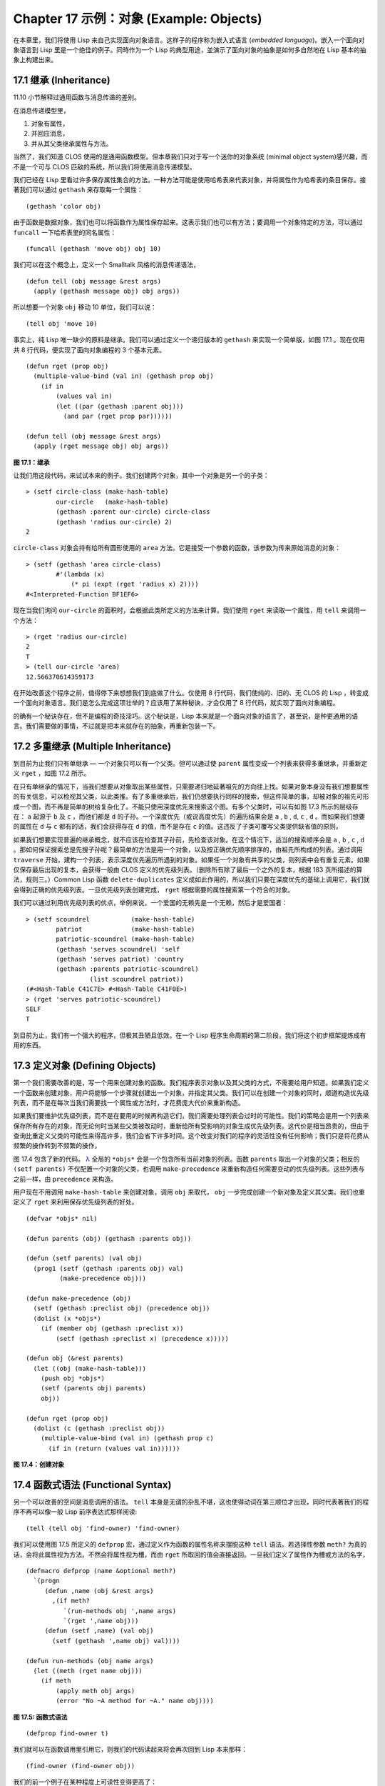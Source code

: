 .. highlight:: cl
   :linenothreshold: 0

Chapter 17 示例：对象 (Example: Objects)
**************************************************

在本章里，我们将使用 Lisp 来自己实现面向对象语言。这样子的程序称为嵌入式语言 (\ *embedded language*\ )。嵌入一个面向对象语言到 Lisp 里是一个绝佳的例子。同時作为一个 Lisp 的典型用途，並演示了面向对象的抽象是如何多自然地在 Lisp 基本的抽象上构建出来。

17.1 继承 (Inheritance)
==================================

11.10 小节解释过通用函数与消息传递的差别。

在消息传递模型里，

1. 对象有属性，

2. 并回应消息，

3. 并从其父类继承属性与方法。

当然了，我们知道 CLOS 使用的是通用函数模型。但本章我们只对于写一个迷你的对象系统 (minimal object system)感兴趣，而不是一个可与 CLOS 匹敌的系统，所以我们将使用消息传递模型。

我们已经在 Lisp 里看过许多保存属性集合的方法。一种方法可能是使用哈希表来代表对象，并将属性作为哈希表的条目保存。接著我们可以通过 ``gethash`` 来存取每一个属性：

::

	(gethash 'color obj)

由于函数是数据对象，我们也可以将函数作为属性保存起来。这表示我们也可以有方法；要调用一个对象特定的方法，可以通过 ``funcall`` 一下哈希表里的同名属性：

::

	(funcall (gethash 'move obj) obj 10)

我们可以在这个概念上，定义一个 Smalltalk 风格的消息传递语法，

::

	(defun tell (obj message &rest args)
	  (apply (gethash message obj) obj args))

所以想要一个对象 ``obj`` 移动 10 单位，我们可以说：

::

	(tell obj 'move 10)

事实上，纯 Lisp 唯一缺少的原料是继承。我们可以通过定义一个递归版本的 ``gethash`` 来实现一个简单版，如图 17.1 。现在仅用共 8 行代码，便实现了面向对象编程的 3 个基本元素。

::

	(defun rget (prop obj)
	  (multiple-value-bind (val in) (gethash prop obj)
	    (if in
	        (values val in)
	        (let ((par (gethash :parent obj)))
	          (and par (rget prop par))))))

	(defun tell (obj message &rest args)
	  (apply (rget message obj) obj args))

**图 17.1：继承**

让我们用这段代码，来试试本来的例子。我们创建两个对象，其中一个对象是另一个的子类：

::

	> (setf circle-class (make-hash-table)
	        our-circle   (make-hash-table)
	        (gethash :parent our-circle) circle-class
	        (gethash 'radius our-circle) 2)
	2

``circle-class`` 对象会持有给所有圆形使用的 ``area`` 方法。它是接受一个参数的函数，该参数为传来原始消息的对象：

::

	> (setf (gethash 'area circle-class)
	        #'(lambda (x)
	            (* pi (expt (rget 'radius x) 2))))
	#<Interpreted-Function BF1EF6>

现在当我们询问 ``our-circle`` 的面积时，会根据此类所定义的方法来计算。我们使用 ``rget`` 来读取一个属性，用 ``tell`` 来调用一个方法：

::

	> (rget 'radius our-circle)
	2
	T
	> (tell our-circle 'area)
	12.566370614359173

在开始改善这个程序之前，值得停下来想想我们到底做了什么。仅使用 8 行代码，我们使纯的、旧的、无 CLOS 的 Lisp ，转变成一个面向对象语言。我们是怎么完成这项壮举的？应该用了某种秘诀，才会仅用了 8 行代码，就实现了面向对象编程。

的确有一个秘诀存在，但不是编程的奇技淫巧。这个秘诀是，Lisp 本来就是一个面向对象的语言了，甚至说，是种更通用的语言。我们需要做的事情，不过就是把本来就存在的抽象，再重新包装一下。

17.2 多重继承 (Multiple Inheritance)
==================================================

到目前为止我们只有单继承 –– 一个对象只可以有一个父类。但可以通过使 ``parent`` 属性变成一个列表来获得多重继承，并重新定义 ``rget`` ，如图 17.2 所示。

在只有单继承的情况下，当我们想要从对象取出某些属性，只需要递归地延著祖先的方向往上找。如果对象本身没有我们想要属性的有关信息，可以检视其父类，以此类推。有了多重继承后，我们仍想要执行同样的搜索，但这件简单的事，却被对象的祖先可形成一个图，而不再是简单的树给复杂化了。不能只使用深度优先来搜索这个图。有多个父类时，可以有如图 17.3 所示的层级存在： ``a`` 起源于 ``b`` 及 ``c`` ，而他们都是 ``d`` 的子孙。一个深度优先（或说高度优先）的遍历结果会是 ``a`` , ``b`` , ``d``, ``c`` , ``d`` 。而如果我们想要的属性在 ``d`` 与 ``c`` 都有的话，我们会获得存在 ``d`` 的值，而不是存在 ``c`` 的值。这违反了子类可覆写父类提供缺省值的原则。

如果我们想要实现普遍的继承概念，就不应该在检查其子孙前，先检查该对象。在这个情况下，适当的搜索顺序会是 ``a`` , ``b`` , ``c`` , ``d`` 。那如何保证搜索总是先搜子孙呢？最简单的方法是用一个对象，以及按正确优先顺序排序的，由祖先所构成的列表。通过调用 ``traverse`` 开始，建构一个列表，表示深度优先遍历所遇到的对象。如果任一个对象有共享的父类，则列表中会有重复元素。如果仅保存最后出现的复本，会获得一般由 CLOS 定义的优先级列表。（删除所有除了最后一个之外的复本，根据 183 页所描述的算法，规则三。）Common Lisp 函数 ``delete-duplicates`` 定义成如此作用的，所以我们只要在深度优先的基础上调用它，我们就会得到正确的优先级列表。一旦优先级列表创建完成， ``rget`` 根据需要的属性搜索第一个符合的对象。

我们可以通过利用优先级列表的优点，举例来说，一个爱国的无赖先是一个无赖，然后才是爱国者：

::

	> (setf scoundrel           (make-hash-table)
	        patriot             (make-hash-table)
	        patriotic-scoundrel (make-hash-table)
	        (gethash 'serves scoundrel) 'self
	        (gethash 'serves patriot) 'country
	        (gethash :parents patriotic-scoundrel)
	                 (list scoundrel patriot))
	(#<Hash-Table C41C7E> #<Hash-Table C41F0E>)
	> (rget 'serves patriotic-scoundrel)
	SELF
	T

到目前为止，我们有一个强大的程序，但极其丑陋且低效。在一个 Lisp 程序生命周期的第二阶段，我们将这个初步框架提炼成有用的东西。

17.3 定义对象 (Defining Objects)
================================

第一个我们需要改善的是，写一个用来创建对象的函数。我们程序表示对象以及其父类的方式，不需要给用户知道。如果我们定义一个函数来创建对象，用户将能够一个步骤就创建出一个对象，并指定其父类。我们可以在创建一个对象的同时，顺道构造优先级列表，而不是在每次当我们需要找一个属性或方法时，才花费庞大代价来重新构造。

如果我们要维护优先级列表，而不是在要用的时候再构造它们，我们需要处理列表会过时的可能性。我们的策略会是用一个列表来保存所有存在的对象，而无论何时当某些父类被改动时，重新给所有受影响的对象生成优先级列表。这代价是相当昂贵的，但由于查询比重定义父类的可能性来得高许多，我们会省下许多时间。这个改变对我们的程序的灵活性没有任何影响；我们只是将花费从频繁的操作转到不频繁的操作。

图 17.4 包含了新的代码。 `λ <http://ansi-common-lisp.readthedocs.org/en/latest/zhCN/notes-cn.html#notes-273>`_ 全局的 ``*objs*`` 会是一个包含所有当前对象的列表。函数 ``parents`` 取出一个对象的父类；相反的 ``(setf parents)`` 不仅配置一个对象的父类，也调用 ``make-precedence`` 来重新构造任何需要变动的优先级列表。这些列表与之前一样，由 ``precedence`` 来构造。

用户现在不用调用 ``make-hash-table`` 来创建对象，调用 ``obj`` 来取代， ``obj`` 一步完成创建一个新对象及定义其父类。我们也重定义了 ``rget`` 来利用保存优先级列表的好处。


::

	(defvar *objs* nil)

	(defun parents (obj) (gethash :parents obj))

	(defun (setf parents) (val obj)
	  (prog1 (setf (gethash :parents obj) val)
	         (make-precedence obj)))

	(defun make-precedence (obj)
	  (setf (gethash :preclist obj) (precedence obj))
	  (dolist (x *objs*)
	    (if (member obj (gethash :preclist x))
	        (setf (gethash :preclist x) (precedence x)))))

	(defun obj (&rest parents)
	  (let ((obj (make-hash-table)))
	    (push obj *objs*)
	    (setf (parents obj) parents)
	    obj))

	(defun rget (prop obj)
	  (dolist (c (gethash :preclist obj))
	    (multiple-value-bind (val in) (gethash prop c)
	      (if in (return (values val in))))))

**图 17.4：创建对象**

17.4 函数式语法 (Functional Syntax)
===================================================

另一个可以改善的空间是消息调用的语法。 ``tell`` 本身是无谓的杂乱不堪，这也使得动词在第三顺位才出现，同时代表著我们的程序不再可以像一般 Lisp 前序表达式那样阅读:

::

	(tell (tell obj 'find-owner) 'find-owner)

我们可以使用图 17.5 所定义的 ``defprop`` 宏，通过定义作为函数的属性名称来摆脱这种 ``tell`` 语法。若选择性参数 ``meth?`` 为真的话，会将此属性视为方法。不然会将属性视为槽，而由 ``rget`` 所取回的值会直接返回。一旦我们定义了属性作为槽或方法的名字，

::

	(defmacro defprop (name &optional meth?)
	  `(progn
	     (defun ,name (obj &rest args)
	       ,(if meth?
	          `(run-methods obj ',name args)
	          `(rget ',name obj)))
	     (defun (setf ,name) (val obj)
	       (setf (gethash ',name obj) val))))

	(defun run-methods (obj name args)
	  (let ((meth (rget name obj)))
	    (if meth
	        (apply meth obj args)
	        (error "No ~A method for ~A." name obj))))

**图 17.5: 函数式语法**

::

	(defprop find-owner t)

我们就可以在函数调用里引用它，则我们的代码读起来将会再次回到 Lisp 本来那样：

::

	(find-owner (find-owner obj))

我们的前一个例子在某种程度上可读性变得更高了：

::

	> (progn
	    (setf scoundrel           (obj)
	          patriot             (obj)
	          patriotic-scoundrel (obj scoundrel patriot))
	    (defprop serves)
	    (setf (serves scoundrel) 'self
	          (serves patriot) 'country)
	    (serves patriotic-scoundrel))
	SELF
	T

17.5 定义方法 (Defining Methods)
=======================================

到目前为止，我们藉由叙述如下的东西来定义一个方法：

::

	(defprop area t)

	(setf circle-class (obj))

	(setf (area circle-class)
	      #'(lambda (c) (* pi (expt (radius c) 2))))

::

	(defmacro defmeth (name obj parms &rest body)
	  (let ((gobj (gensym)))
	    `(let ((,gobj ,obj))
	       (setf (gethash ',name ,gobj)
	             (labels ((next () (get-next ,gobj ',name)))
	               #'(lambda ,parms ,@body))))))

	(defun get-next (obj name)
	  (some #'(lambda (x) (gethash name x))
	        (cdr (gethash :preclist obj))))

**图 17.6 定义方法。**

在一个方法里，我们可以通过给对象的 ``:preclist`` 	的 ``cdr``  获得如内置 ``call-next-method`` 方法的效果。所以举例来说，若我们想要定义一个特殊的圆形，这个圆形在返回面积的过程中印出某个东西，我们可以说：

::

	(setf grumpt-circle (obj circle-class))

	(setf (area grumpt-circle)
	      #'(lambda (c)
	          (format t "How dare you stereotype me!~%")
	          (funcall (some #'(lambda (x) (gethash 'area x))
	                         (cdr (gethash :preclist c)))
	                   c)))

这里 ``funcall`` 等同于一个 ``call-next-method`` 调用，但他..

图 17.6 的 ``defmeth`` 宏提供了一个便捷方式来定义方法，并使得调用下个方法变得简单。一个 ``defmeth`` 的调用会展开成一个 ``setf`` 表达式，但 ``setf`` 在一個 ``labels`` 表达式里定义了 ``next`` 作为取出下个方法的函数。这个函数与 ``next-method-p`` 类似（第 188 页「譯註: 11.7 節」），但返回的是我们可以调用的东西，同時作為 ``call-next-method`` 。 `λ <http://ansi-common-lisp.readthedocs.org/en/latest/zhCN/notes-cn.html#notes-273>`_ 前述两个方法可以被定义成：

::

	(defmeth area circle-class (c)
	  (* pi (expt (radius c) 2)))

	(defmeth area grumpy-circle (c)
	  (format t "How dare you stereotype me!~%")
	  (funcall (next) c))

顺道一提，注意 ``defmeth`` 的定义也利用到了符号捕捉。方法的主体被插入至函数 ``next`` 是局部定义的一个上下文里。


17.6 实例 (Instances)
=======================================

到目前为止，我们还没有将类别与实例做区别。我们使用了一个术语来表示两者，\ *对象*\ (\ *object*\ )。将所有的对象视为一体是优雅且灵活的，但这非常没效率。在许多面向对象应用里，继承图的底部会是复杂的。举例来说，模拟一个交通情况，我们可能有少于十个对象来表示车子的种类，但会有上百个对象来表示特定的车子。由于后者会全部共享少数的优先级列表，创建它们是浪费时间的，并且浪费空间来保存它们。

图 17.7 定义一个宏 ``inst`` ，用来创建实例。实例就像其他对象一样（现在也可称为类别），有区别的是只有一个父类且不需维护优先级列表。它们也没有包含在列表 ``*objs**`` 里。在前述例子里，我们可以说：

::

	(setf grumpy-circle (inst circle-class))

由于某些对象不再有优先级列表，函数 ``rget`` 以及 ``get-next`` 现在被重新定义，检查这些对象的父类来取代。获得的效率不用拿灵活性交换。我们可以对一个实例做任何我们可以给其它种对象做的事，包括创建一个实例以及重定义其父类。在后面的情况里， ``(setf parents)`` 会有效地将对象转换成一个“类别”。

17.7 新的实现 (New Implementation)
==================================================

我们到目前为止所做的改善都是牺牲灵活性交换而来。在这个系统的开发后期，一个 Lisp 程序通常可以牺牲些许灵活性来获得好处，这里也不例外。目前为止我们使用哈希表来表示所有的对象。这给我们带来了超乎我们所需的灵活性，以及超乎我们所想的花费。在这个小节里，我们会重写我们的程序，用简单向量来表示对象。

::

	(defun inst (parent)
	  (let ((obj (make-hash-table)))
	    (setf (gethash :parents obj) parent)
	    obj))

	(defun rget (prop obj)
	  (let ((prec (gethash :preclist obj)))
	    (if prec
	        (dolist (c prec)
	          (multiple-value-bind (val in) (gethash prop c)
	            (if in (return (values val in)))))
	      (multiple-value-bind (val in) (gethash prop obj)
	        (if in
	            (values val in)
	            (rget prop (gethash :parents obj)))))))

	(defun get-next (obj name)
	  (let ((prec (gethash :preclist obj)))
	    (if prec
	        (some #'(lambda (x) (gethash name x))
	              (cdr prec))
	      (get-next (gethash obj :parents) name))))

**图 17.7: 定义实例**

这个改变意味著放弃动态定义新属性的可能性。目前我们可通过引用任何对象，给它定义一个属性。现在当一个类别被创建时，我们会需要给出一个列表，列出该类有的新属性，而当实例被创建时，他们会恰好有他们所继承的属性。

在先前的实现里，类别与实例没有实际区别。一个实例只是一个恰好有一个父类的类别。如果我们改动一个实例的父类，它就变成了一个类别。在新的实现里，类别与实例有实际区别；它使得将实例转成类别不再可能。

在图 17.8-17.10 的代码是一个完整的新实现。图片 17.8 给创建类别与实例定义了新的操作符。类别与实例用向量来表示。表示类别与实例的向量的前三个元素包含程序自身要用到的信息，而图 17.8 的前三个宏是用来引用这些元素的：

::

	(defmacro parents (v) `(svref ,v 0))
	(defmacro layout (v) `(the simple-vector (svref ,v 1)))
	(defmacro preclist (v) `(svref ,v 2))

	(defmacro class (&optional parents &rest props)
	  `(class-fn (list ,@parents) ',props))

	(defun class-fn (parents props)
	  (let* ((all (union (inherit-props parents) props))
	         (obj (make-array (+ (length all) 3)
	                          :initial-element :nil)))
	    (setf (parents obj)  parents
	          (layout obj)   (coerce all 'simple-vector)
	          (preclist obj) (precedence obj))
	    obj))

	(defun inherit-props (classes)
	  (delete-duplicates
	    (mapcan #'(lambda (c)
	                (nconc (coerce (layout c) 'list)
	                       (inherit-props (parents c))))
	            classes)))

	(defun precedence (obj)
	  (labels ((traverse (x)
	             (cons x
	                   (mapcan #'traverse (parents x)))))
	    (delete-duplicates (traverse obj))))

	(defun inst (parent)
	  (let ((obj (copy-seq parent)))
	    (setf (parents obj)  parent
	          (preclist obj) nil)
	    (fill obj :nil :start 3)
	    obj))

**图 17.8: 向量实现：创建**

1. ``parents`` 字段取代旧实现中，哈希表条目里 ``:parents`` 的位置。在一个类别里， ``parents`` 会是一个列出父类的列表。在一个实例里， ``parents`` 会是一个单一的父类。

2. ``layout`` 字段是一个包含属性名字的向量，指出类别或实例的从第四个元素开始的设计 (layout)。

3. ``preclist`` 字段取代旧实现中，哈希表条目里 ``:preclist`` 的位置。它会是一个类别的优先级列表，实例的话就是一个空表。

因为这些操作符是宏，他们全都可以被 ``setf`` 的第一个参数使用（参考 10.6 节）。

``class`` 宏用来创建类别。它接受一个含有其基类的选择性列表，伴随著零个或多个属性名称。它返回一个代表类别的对象。新的类别会同时有自己本身的属性名，以及从所有基类继承而来的属性。

::

	> (setf *print-array* nil
	        gemo-class (class nil area)
	        circle-class (class (geom-class) radius))
	#<Simple-Vector T 5 C6205E>

这里我们创建了两个类别： ``geom-class`` 没有基类，且只有一个属性， ``area`` ； ``circle-class`` 是 ``gemo-class`` 的子类，并添加了一个属性， ``radius`` 。 [1]_ ``circle-class`` 类的设计

::

	> (coerce (layout circle-class) 'list)
	(AREA RADIUS)

显示了五个字段里，最后两个的名称。 [2]_

``class`` 宏只是一个 ``class-fn`` 的介面，而 ``class-fn`` 做了实际的工作。它调用 ``inherit-props`` 来汇整所有新对象的父类，汇整成一个列表，创建一个正确长度的向量，并适当地配置前三个字段。（ ``preclist`` 由 ``precedence`` 创建，本质上 ``precedence`` 没什么改变。）类别馀下的字段设置为 ``:nil`` 来指出它们尚未初始化。要检视 ``circle-class`` 的 ``area`` 属性，我们可以：

::

	> (svref circle-class
	         (+ (position 'area (layout circle-class)) 3))
	:NIL

稍后我们会定义存取函数来自动办到这件事。

最后，函数 ``inst`` 用来创建实例。它不需要是一个宏，因为它仅接受一个参数：

::

	> (setf our-circle (inst circle-class))
	#<Simple-Vector T 5 C6464E>

比较 ``inst`` 与 ``class-fn`` 是有益学习的，它们做了差不多的事。因为实例仅有一个父类，不需要决定它继承什么属性。实例可以仅拷贝其父类的设计。它也不需要构造一个优先级列表，因为实例没有优先级列表。创建实例因此与创建类别比起来来得快许多，因为创建实例在多数应用里比创建类别更常见。

::

	(declaim (inline lookup (setf lookup)))

	(defun rget (prop obj next?)
	  (let ((prec (preclist obj)))
	    (if prec
	        (dolist (c (if next? (cdr prec) prec) :nil)
	          (let ((val (lookup prop c)))
	            (unless (eq val :nil) (return val))))
	        (let ((val (lookup prop obj)))
	          (if (eq val :nil)
	              (rget prop (parents obj) nil)
	              val)))))

	(defun lookup (prop obj)
	  (let ((off (position prop (layout obj) :test #'eq)))
	    (if off (svref obj (+ off 3)) :nil)))

	(defun (setf lookup) (val prop obj)
	  (let ((off (position prop (layout obj) :test #'eq)))
	    (if off
	        (setf (svref obj (+ off 3)) val)
	        (error "Can't set ~A of ~A." val obj))))

**图 17.9: 向量实现：存取**

现在我们可以创建所需的类别层级及实例，以及需要的函数来读写它们的属性。图 17.9 的第一个函数是 ``rget`` 的新定义。它的形状与图 17.7 的 ``rget`` 相似。条件式的两个分支，分别处理类别与实例。

1. 若对象是一个类别，我们遍历其优先级列表，直到我们找到一个对象，其中欲找的属性不是 ``:nil`` 。如果没有找到，返回 ``:nil`` 。

2. 若对象是一个实例，我们直接查找属性，并在没找到时递回地调用 ``rget`` 。

``rget`` 与 ``next?`` 新的第三个参数稍后解释。现在只要了解如果是 ``nil`` ， ``rget`` 会像平常那样工作。

函数 ``lookup`` 及其反相扮演著先前 ``rget`` 函数里 ``gethash`` 的角色。它们使用一个对象的 ``layout`` ，来取出或设置一个给定名称的属性。这条查询是先前的一个复本：

::

	> (lookup 'area circle-class)
	:NIL

由于 ``lookup`` 的 ``setf`` 也定义了，我们可以给 ``circle-class`` 定义一个 ``area`` 方法，通过：

::

	(setf (lookup 'area circle-class)
	      #'(lambda (c)
	          (* pi (expt (rget 'radius c nil) 2))))

在这个程序里，和先前的版本一样，没有特别区别出方法与槽。一个“方法”只是一个字段，里面有著一个函数。这将很快会被一个更方便的前端所隐藏起来。

::

	(declaim (inline run-methods))

	(defmacro defprop (name &optional meth?)
	  `(progn
	     (defun ,name (obj &rest args)
	       ,(if meth?
	            `(run-methods obj ',name args)
	            `(rget ',name obj nil)))
	     (defun (setf ,name) (val obj)
	       (setf (lookup ',name obj) val))))

	(defun run-methods (obj name args)
	  (let ((meth (rget name obj nil)))
	    (if (not (eq meth :nil))
	        (apply meth obj args)
	        (error "No ~A method for ~A." name obj))))

	(defmacro defmeth (name obj parms &rest body)
	  (let ((gobj (gensym)))
	    `(let ((,gobj ,obj))
	       (defprop ,name t)
	       (setf (lookup ',name ,gobj)
	             (labels ((next () (rget ,gobj ',name t)))
	               #'(lambda ,parms ,@body))))))

**图 17.10: 向量实现：宏介面**

图 17.10 包含了新的实现的最后部分。这个代码没有给程序加入任何威力，但使程序更容易使用。宏 ``defprop`` 本质上没有改变；现在仅调用 ``lookup`` 而不是 ``gethash`` 。与先前相同，它允许我们用函数式的语法来引用属性：

::

	> (defprop radius)
	(SETF RADIUS)
	> (radius our-circle)
	:NIL
	> (setf (radius our-circle) 2)
	2

如果 ``defprop`` 的第二个选择性参数为真的话，它展开成一个 ``run-methods`` 调用，基本上也没什么改变。

最后，函数 ``defmeth`` 提供了一个便捷方式来定义方法。这个版本有三件新的事情：它隐含了 ``defprop`` ，它调用 ``lookup`` 而不是 ``gethash`` ，且它调用 ``regt`` 而不是 278 页的 ``get-next`` (译注: 图 17.7 的 ``get-next`` )来获得下个方法。现在我们理解给 ``rget`` 添加额外参数的理由。它与 ``get-next`` 非常相似，我们同样通过添加一个额外参数，在一个函数里实现。若这额外参数为真时， ``rget`` 取代 ``get-next`` 的位置。

现在我们可以达到先前方法定义所有的效果，但更加清晰：

::

	(defmeth area circle-class (c)
	  (* pi (expt (radius c) 2)))

注意我们可以直接调用 ``radius`` 而无须调用 ``rget`` ，因为我们使用 ``defprop`` 将它定义成一个函数。因为隐含的 ``defprop`` 由 ``defmeth`` 实现，我们也可以调用 ``area`` 来获得 ``our-circle`` 的面积：

::

	> (area our-circle)
	12.566370614359173

17.8 分析 (Analysis)
=======================================

我们现在有了一个适合撰写实际面向对象程序的嵌入式语言。它很简单，但就大小来说相当强大。而在典型应用里，它也会是快速的。在一个典型的应用里，操作实例应比操作类别更常见。我们重新设计的重点在于如何使得操作实例的花费降低。

在我们的程序里，创建类别既慢且产生了许多垃圾。如果类别不是在速度为关键考量时创建，这还是可以接受的。会需要速度的是存取函数以及创建实例。这个程序里的没有做编译优化的存取函数大约与我们预期的一样快。 `λ <http://ansi-common-lisp.readthedocs.org/en/latest/zhCN/notes-cn.html#notes-284>`_ 而创建实例也是如此。且两个操作都没有用到构造 (consing)。除了用来表达实例的向量例外。会自然的以为这应该是动态地配置才对。但我们甚至可以避免动态配置实例，如果我们使用像是 13.4 节所提出的策略。

我们的嵌入式语言是 Lisp 编程的一个典型例子。只不过是一个嵌入式语言就可以是一个例子了。但 Lisp 的特性是它如何从一个小的、受限版本的程序，进化成一个强大但低效的版本，最终演化成快速但稍微受限的版本。

Lisp 恶名昭彰的缓慢不是 Lisp 本身导致（Lisp 编译器早在 1980 年代就可以产生出与 C 编译器一样快的代码），而是由于许多程序员在第二个阶段就放弃的事实。如同 Richard Gabriel 所写的，

	要在 Lisp 撰写出性能极差的程序相当简单；而在 C 这几乎是不可能的。 `λ <http://ansi-common-lisp.readthedocs.org/en/latest/zhCN/notes-cn.html#notes-284-2>`_

这完全是一个真的论述，但也可以解读为赞扬或贬低 Lisp 的论点：

1. 通过牺牲灵活性换取速度，你可以在 Lisp 里轻松地写出程序；在 C 语言里，你没有这个选择。

2. 除非你优化你的 Lisp 代码，不然要写出缓慢的软件根本易如反掌。

你的程序属于哪一种解读完全取决于你。但至少在开发初期，Lisp 使你有牺牲执行速度来换取时间的选择。

有一件我们示例程序没有做的很好的事是，它不是一个称职的 CLOS 模型（除了可能没有说明难以理解的 ``call-next-method`` 如何工作是件好事例外）。如大象般庞大的 CLOS 与这个如蚊子般微小的 70 行程序之间，存在多少的相似性呢？当然，这两者的差别是出自于教育性，而不是探讨有多相似。首先，这使我们理解到“面向对象”的广度。我们的程序比任何被称为是面向对象的都来得强大，而这只不过是 CLOS 的一小部分威力。

我们程序与 CLOS 不同的地方是，方法是属于某个对象的。这个方法的概念使它们与对第一个参数做派发的函数相同。而当我们使用函数式语法来调用方法时，这看起来就跟 Lisp 的函数一样。相反地，一个 CLOS 的通用函数，可以派发它的任何参数。一个通用函数的组件称为方法，而若你将它们定义成只对第一个参数特化，你可以制造出它们是某个类或实例的方法的错觉。但用面向对象编程的消息传递模型来思考 CLOS 最终只会使你困惑，因为 CLOS 凌驾在面向对象编程之上。

CLOS 的缺点之一是它太庞大了，并且 CLOS 费煞苦心的隐藏了面向对象编程，其实只不过是改写 Lisp 的这个事实。本章的例子至少阐明了这一点。如果我们满足于旧的消息传递模型，我们可以用一页多一点的代码来实现。面向对象编程不过是 Lisp 可以做的小事之一而已。更发人深省的问题是，Lisp 除此之外还能做些什么？

.. rubric:: 脚注

.. [1] 当类别被显示时， ``*print-array*`` 应当是 ``nil`` 。 任何类别的 ``preclist`` 的第一个元素都是类别本身，所以试图显示类别的内部结构会导致一个无限循环。

.. [2] 这个向量被 coerced 成一个列表，只是为了看看里面有什么。有了 ``*print-array*`` 被设成 ``nil`` ，一个向量的内容应该不会显示出来。
